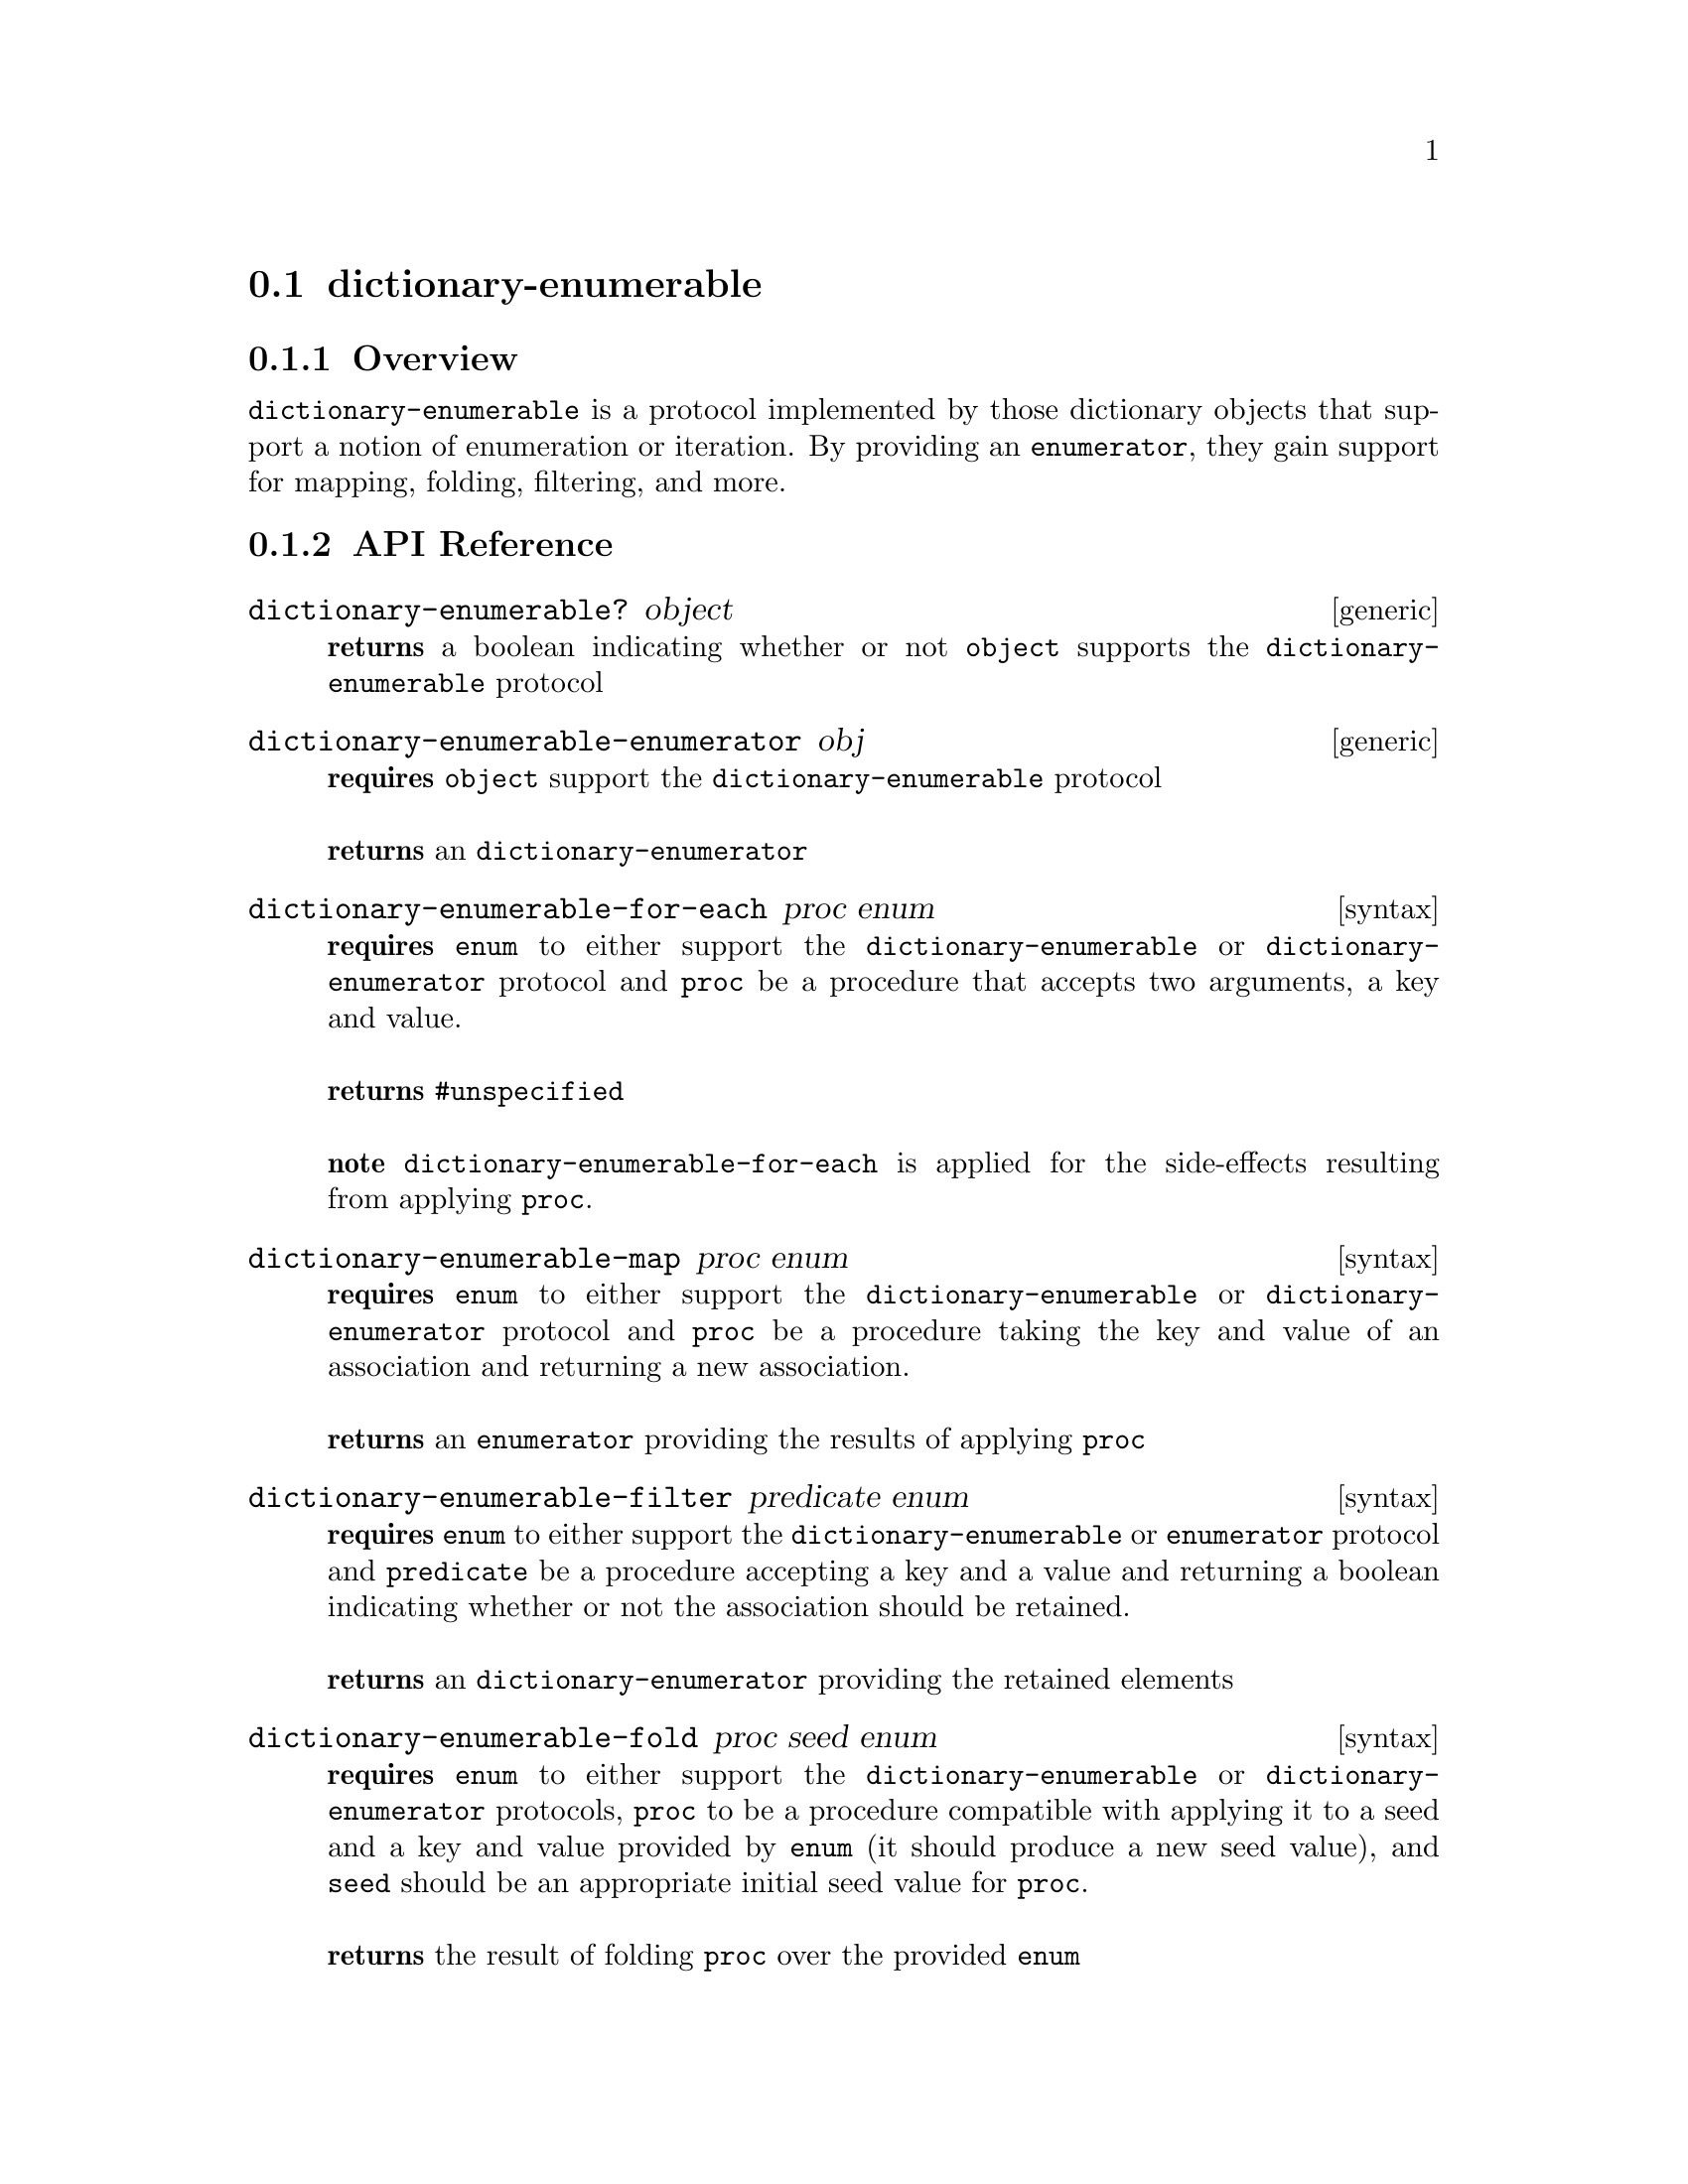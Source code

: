 @node dictionary-enumerable, , dictionary-enumerator, Protocols
@section dictionary-enumerable

@menu
* dictionary-enumerable Overview::
* dictionary-enumerable API Reference::
* dictionary-enumerable Examples::
@end menu


@node dictionary-enumerable Overview, dictionary-enumerable API Reference, , dictionary-enumerable
@subsection Overview

@code{dictionary-enumerable} is a protocol implemented by those dictionary objects that
support a notion of enumeration or iteration. By providing an
@code{enumerator}, they gain support for mapping, folding, filtering,
and more.


@node dictionary-enumerable API Reference, dictionary-enumerable Examples, dictionary-enumerable Overview, dictionary-enumerable
@subsection API Reference

@menu
* dictionary-enumerable?::
* dictionary-enumerable-enumerator::
* dictionary-enumerable-for-each::
* dictionary-enumerable-map::
* dictionary-enumerable-filter::
* dictionary-enumerable-fold::
* dictionary-enumerable-any?::
* dictionary-enumerable-every?::
* dictionary-enumerable-append::
* dictionary-enumerable-collect::
@end menu

@node dictionary-enumerable?,dictionary-enumerable-enumerator, , dictionary-enumerable API Reference
@comment node-name, next,          previous, up
@deffn {generic} dictionary-enumerable? object
@b{returns} a boolean indicating whether or not @code{object} supports the @code{dictionary-enumerable} protocol
@end deffn

@node dictionary-enumerable-enumerator,dictionary-enumerable-for-each,dictionary-enumerable?, dictionary-enumerable API Reference
@comment node-name, next,          previous, up
@deffn {generic} dictionary-enumerable-enumerator obj
@b{requires} @code{object} support the @code{dictionary-enumerable} protocol @* @*
@b{returns} an @code{dictionary-enumerator} 
@end deffn

@node dictionary-enumerable-for-each,dictionary-enumerable-map,dictionary-enumerable-enumerator, dictionary-enumerable API Reference
@comment node-name, next,          previous, up
@deffn {syntax} dictionary-enumerable-for-each proc enum
@b{requires} @code{enum} to either support the @code{dictionary-enumerable} or @code{dictionary-enumerator} protocol and @code{proc} be a procedure that accepts two arguments, a key and value.@* @*
@b{returns} @code{#unspecified} @* @*
@b{note} @code{dictionary-enumerable-for-each} is applied for the side-effects resulting from applying @code{proc}.
@end deffn

@node dictionary-enumerable-map,dictionary-enumerable-filter,dictionary-enumerable-for-each, dictionary-enumerable API Reference
@comment node-name, next,          previous, up
@deffn {syntax} dictionary-enumerable-map proc enum
@b{requires} @code{enum} to either support the @code{dictionary-enumerable} or @code{dictionary-enumerator} protocol and @code{proc} be a procedure taking the key and value of an association and returning a new association. @* @*
@b{returns} an @code{enumerator} providing the results of applying
@code{proc} 
@end deffn

@node dictionary-enumerable-filter,dictionary-enumerable-fold,dictionary-enumerable-map, dictionary-enumerable API Reference
@comment node-name, next,          previous, up
@deffn {syntax} dictionary-enumerable-filter predicate enum
@b{requires} @code{enum} to either support the @code{dictionary-enumerable} or
@code{enumerator} protocol and @code{predicate} be a procedure accepting a key and a value and returning a
boolean indicating whether or not the association should be retained. @* @*
@b{returns} an @code{dictionary-enumerator} providing the retained elements 
@end deffn


@node dictionary-enumerable-fold, dictionary-enumerable-any?, dictionary-enumerable-filter, dictionary-enumerable API Reference
@comment node-name, next,          previous, up
@deffn {syntax} dictionary-enumerable-fold proc seed enum
@b{requires} @code{enum} to either support the @code{dictionary-enumerable} or
@code{dictionary-enumerator} protocols, @code{proc} to be a procedure compatible
with applying it to a seed and a key and value provided by
@code{enum} (it should produce a new seed value), and @code{seed}
should be an appropriate initial seed value for @code{proc}.@* @*
@b{returns} the result of folding @code{proc} over the provided
@code{enum} @* @*
@b{note} @code{proc} is applied left to right with the seed resulting
from the previous application being used in the next. When no more
elements are available, the final seed is returned.
@end deffn

@node dictionary-enumerable-any?,dictionary-enumerable-every?, dictionary-enumerable-fold, dictionary-enumerable API Reference
@comment node-name, next,          previous, up
@deffn {syntax} dictionary-enumerable-any? predicate enum
@b{requires} @code{enum} to either support the @code{dictionary-enumerable} or
@code{dictionary-enumerator} protocols and @code{predicate} to be a procedure accepting a key and a value and returning a boolean.@* @*
@b{returns} a boolean indicating whether or not any of the associations
are @code{#t} for @code{predicate}.
@end deffn

@node dictionary-enumerable-every?, dictionary-enumerable-append, dictionary-enumerable-any?, dictionary-enumerable API Reference
@comment node-name, next,          previous, up
@deffn {syntax} dictionary-enumerable-every? predicate enum
@b{requires} @code{enum} to either support the @code{dictionary-enumerable} or
@code{dictionary-enumerator} protocols and @code{predicate} to be a procedure accepting a key and a value and returning a boolean.@* @*
@b{returns} a boolean indicating whether or not all of the associations
are @code{#t} for @code{predicate}.
@end deffn

@node dictionary-enumerable-append, dictionary-enumerable-collect, dictionary-enumerable-every?, dictionary-enumerable API Reference
@comment node-name, next,          previous, up
@deffn {syntax} dictionary-enumerable-append enum1 enum2 @dots{}
@b{requires} @code{enum}s to either support the @code{dictionary-enumerable} or
@code{dictionary-enumerator} protocols.@* @*
@b{returns} an @code{dictionary-enumerator} providing access to the elements in the original
@code{enum}s appended left to right.
@end deffn

@node dictionary-enumerable-collect,, dictionary-enumerable-append, dictionary-enumerable API Reference
@comment node-name, next,          previous, up
@deffn {syntax} dictionary-enumerable-collect enum collector
@b{requires} @code{enum} to either support the @code{dictionary-enumerable} or
@code{dictionary-enumerator} protocol and @code{collector} to support the
@code{collector} protocol.@* @*
@b{returns} a value collected from the given @code{enum} according to
the provided @code{collector}. @* @*
@b{note} @code{dictionary-enumerable-collect} is commonly used to transform the
keys and values provided by @code{dictionary-enumerator}s into concrete collections,
although their uses are more flexible than that. For example, to
collect all of the values from an @code{dictionary-enumerator} into a list you
could do the following:
@smalllisp
(dictionary-enumerable-collect enumer +list-collector+)
@end smalllisp
@xref{collector} for more information.
@end deffn

@node dictionary-enumerable Examples, dictionary-enumerable API Reference, ,dictionary-enumerable
@subsection Examples

Bigloo's hashtables and hoard's sorted-dictionary are @code{dictionary-enumerable}s.

@smalllisp
(dictionary-enumerable? (create-hashtable))
  @result{} #t

(dictionary-enumerable? (sorted-dictionary :comparator +number-comparator+))
@end smalllisp

With @code{numerable-for-each}, it is possible to iterate over any
dictionary-enumerable. A few examples follow:

@smalllisp
(let ((count 0))
  (dictionary-enumerable-for-each (lambda (k v) (set! count (+ v count)))
                       (hashtable (=> 'a 1) (=> 'b 2) (=> 'c 3)))
  count)

  @result{} 6
@end smalllisp

It is also possible to map a function over @code{dictionary-enumerable}s.

@smalllisp
(map =>value (dictionary-enumerable-collect (dictionary-enumerable-map (lambda (k v) (=> k (+ v 1))) (hashtable (=> 'a 1) (=> 'b 2) (=> 'c 3))) +list-collector+))
  @result{} (2 3 4)
@end smalllisp

Given an appropriate seed an procedure, @code{dictionary-enumerable-fold} can be
used to reduce an dictionary-enumerable to a single value.

@smalllisp
(dictionary-enumerable-fold (lambda (s k v) (+ s v)) 0
                              (hashtable (=> 'a 1) (=> 'b 2)
                                (=> 'c 3) (=> 'd 4) (=> 'e 5)))

  @result{} 15
@end smalllisp

Filtering of values is also supported.

@smalllisp
(map =>value (dictionary-enumerable-collect (dictionary-enumerable-filter (lambda (k v) (odd? v))
                                               (hashtable (=> 'a 1) (=> 'b 2)
                                                  (=> 'c 3) (=> 'd 4) (=> 'e 5)))
                +list-collector+))
  @result{} (2 3 4 5)
@end smalllisp

Or to test whether any or all associations match a give predicate.

@smalllisp
(dictionary-enumerable-any? (lambda (k v) (odd? v)) (hashtable (=> 'a 1) (=> 'b 2)
                                   (=> 'c 3) (=> 'd 4) (=> 'e 5)))
  @result{} #t

(dictionary-enumerable-any? (lambda (k v) (odd? v)) (hashtable (=> 'a 2) (=> 'b 4)
                                   (=> 'c 6) (=> 'd 8) (=> 'e 10)))
  @result{} #f

(dictionary-enumerable-every? (lambda (k v) (even? v)) (hashtable (=> 'a 2) (=> 'b 4)
                                   (=> 'c 6) (=> 'd 8) (=> 'e 10)))
  @result{} #t

(dictionary-enumerable-every? (lambda (k v) (even? v)) (hashtable (=> 'a 2) (=> 'b 3)
                                   (=> 'c 6) (=> 'd 8) (=> 'e 10)))
  @result{} #f
@end smalllisp

As shown in the above examples, @code{dictionary-enumerable-collect} can be used
to gather the values of an dictionary-enumerable into a new collection, but it is
more general than that. In fact, it is a general reduction
facility. For full details, @xref{collector}.
